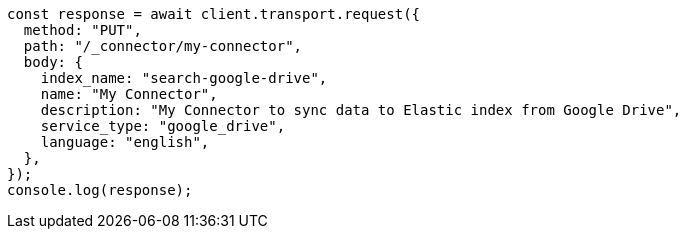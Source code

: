 // This file is autogenerated, DO NOT EDIT
// Use `node scripts/generate-docs-examples.js` to generate the docs examples

[source, js]
----
const response = await client.transport.request({
  method: "PUT",
  path: "/_connector/my-connector",
  body: {
    index_name: "search-google-drive",
    name: "My Connector",
    description: "My Connector to sync data to Elastic index from Google Drive",
    service_type: "google_drive",
    language: "english",
  },
});
console.log(response);
----

